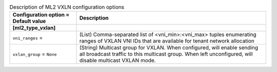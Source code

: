 ..
    Warning: Do not edit this file. It is automatically generated from the
    software project's code and your changes will be overwritten.

    The tool to generate this file lives in openstack-doc-tools repository.

    Please make any changes needed in the code, then run the
    autogenerate-config-doc tool from the openstack-doc-tools repository, or
    ask for help on the documentation mailing list, IRC channel or meeting.

.. _neutron-ml2_vxlan:

.. list-table:: Description of ML2 VXLN configuration options
   :header-rows: 1
   :class: config-ref-table

   * - Configuration option = Default value
     - Description
   * - **[ml2_type_vxlan]**
     -
   * - ``vni_ranges`` =
     - (List) Comma-separated list of <vni_min>:<vni_max> tuples enumerating ranges of VXLAN VNI IDs that are available for tenant network allocation
   * - ``vxlan_group`` = ``None``
     - (String) Multicast group for VXLAN. When configured, will enable sending all broadcast traffic to this multicast group. When left unconfigured, will disable multicast VXLAN mode.
